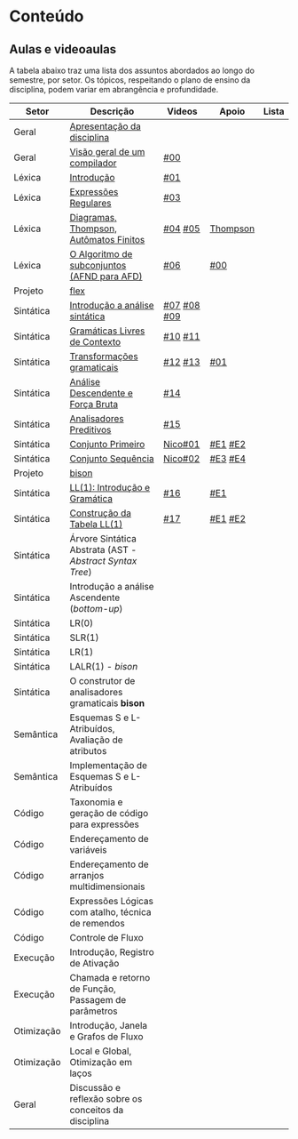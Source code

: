 * Conteúdo
** Aulas e videoaulas

A tabela abaixo traz uma lista dos assuntos abordados ao longo do
semestre, por setor. Os tópicos, respeitando o plano de ensino da
disciplina, podem variar em abrangência e profundidade.

| Setor      | Descrição                                              | Videos      | Apoio    | Lista |
|------------+--------------------------------------------------------+-------------+----------+-------|
| Geral      | [[./aulas/geral/apresentacao.org][Apresentação da disciplina]]                             |             |          |       |
| Geral      | [[./aulas/geral/introducao.org][Visão geral de um compilador]]                           | [[https://www.youtube.com/watch?v=V66oegRycIY][#00]]         |          |       |
| Léxica     | [[./aulas/lexica/introducao.org][Introdução]]                                             | [[https://www.youtube.com/watch?v=RQGjYfh6rVs][#01]]         |          |       |
| Léxica     | [[./aulas/lexica/er.org][Expressões Regulares]]                                   | [[https://www.youtube.com/watch?v=axYbRJ-jvzo][#03]]         |          |       |
| Léxica     | [[./aulas/lexica/af.org][Diagramas, Thompson, Autômatos Finitos]]                 | [[https://www.youtube.com/watch?v=crziskoiF4s][#04]] [[https://www.youtube.com/watch?v=RhdvJRLpSWg][#05]]     | [[./aulas/lexica/thompson_exemplo.org][Thompson]] |       |
| Léxica     | [[./aulas/lexica/subconjuntos.org][O Algoritmo de subconjuntos (AFND para AFD)]]            | [[https://www.youtube.com/watch?v=Y8NRKV51VME][#06]]         | [[./apoio/apoio-00-subconjuntos.pdf][#00]]      |       |
| Projeto    | [[./aulas/lexica/flex.org][flex]]                                                   |             |          |       |
| Sintática  | [[./aulas/sintatica/introducao.org][Introdução a análise sintática]]                         | [[https://www.youtube.com/watch?v=T9Io9Bi0Dh0][#07]] [[https://www.youtube.com/watch?v=D_o1cmfmm9A][#08]] [[https://www.youtube.com/watch?v=Zkzs5WeSS30][#09]] |          |       |
| Sintática  | [[./aulas/sintatica/glc.org][Gramáticas Livres de Contexto]]                          | [[https://www.youtube.com/watch?v=98FDEWeSZeA][#10]] [[https://www.youtube.com/watch?v=qmv_7dciREM][#11]]     |          |       |
| Sintática  | [[./aulas/sintatica/transformacoes.org][Transformações gramaticais]]                             | [[https://www.youtube.com/watch?v=vW22y2iWEXE][#12]] [[https://www.youtube.com/watch?v=s-d-KBXSGgM][#13]]     | [[./apoio/apoio-01-transformacoes.pdf][#01]]      |       |
| Sintática  | [[./aulas/sintatica/descendente.org][Análise Descendente e Força Bruta]]                      | [[https://www.youtube.com/watch?v=hC6usaHLazU][#14]]         |          |       |
| Sintática  | [[./aulas/sintatica/preditivos.org][Analisadores Preditivos]]                                | [[https://www.youtube.com/watch?v=rfxUziLglfo][#15]]         |          |       |
| Sintática  | [[./aulas/sintatica/primeiro.org][Conjunto Primeiro]]                                      | [[https://www.youtube.com/watch?v=KtVokum0RBU][Nico#01]]     | [[https://www.youtube.com/watch?v=nmd_jfSpDnQ][#E1]] [[https://www.youtube.com/watch?v=JA9LvYf7ewg][#E2]]  |       |
| Sintática  | [[./aulas/sintatica/sequencia.org][Conjunto Sequência]]                                     | [[https://www.youtube.com/watch?v=Cz3P0_P74BA][Nico#02]]     | [[https://www.youtube.com/watch?v=Hd7K0m_Vhz4][#E3]] [[https://www.youtube.com/watch?v=aleJco17iHs][#E4]]  |       |
| Projeto    | [[./aulas/sintatica/bison.org][bison]]                                                  |             |          |       |
| Sintática  | [[./aulas/sintatica/ll1.org][LL(1): Introdução e Gramática]]                          | [[https://www.youtube.com/watch?v=6DeJtQJzTf0][#16]]         | [[https://www.youtube.com/watch?v=1QeP9cSeDD4][#E1]]      |       |
| Sintática  | [[./aulas/sintatica/construcao-ll1.org][Construção da Tabela LL(1)]]                             | [[https://www.youtube.com/watch?v=oQawGigbVk4][#17]]         | [[https://www.youtube.com/watch?v=AyLzlrBZ0hA][#E1]] [[https://www.youtube.com/watch?v=87VbeBEP8ZU][#E2]]  |       |
| Sintática  | Árvore Sintática Abstrata (AST - /Abstract Syntax Tree/) |             |          |       |
| Sintática  | Introdução a análise Ascendente (/bottom-up/)            |             |          |       |
| Sintática  | LR(0)                                                  |             |          |       |
| Sintática  | SLR(1)                                                 |             |          |       |
| Sintática  | LR(1)                                                  |             |          |       |
| Sintática  | LALR(1) - /bison/                                        |             |          |       |
| Sintática  | O construtor de analisadores gramaticais *bison*         |             |          |       |
| Semântica  | Esquemas S e L-Atribuídos, Avaliação de atributos      |             |          |       |
| Semântica  | Implementação de Esquemas S e L-Atribuídos             |             |          |       |
| Código     | Taxonomia e geração de código para expressões          |             |          |       |
| Código     | Endereçamento de variáveis                             |             |          |       |
| Código     | Endereçamento de arranjos multidimensionais            |             |          |       |
| Código     | Expressões Lógicas com atalho, técnica de remendos     |             |          |       |
| Código     | Controle de Fluxo                                      |             |          |       |
| Execução   | Introdução, Registro de Ativação                       |             |          |       |
| Execução   | Chamada e retorno de Função, Passagem de parâmetros    |             |          |       |
| Otimização | Introdução, Janela e Grafos de Fluxo                   |             |          |       |
| Otimização | Local e Global, Otimização em laços                    |             |          |       |
| Geral      | Discussão e reflexão sobre os conceitos da disciplina  |             |          |       |
